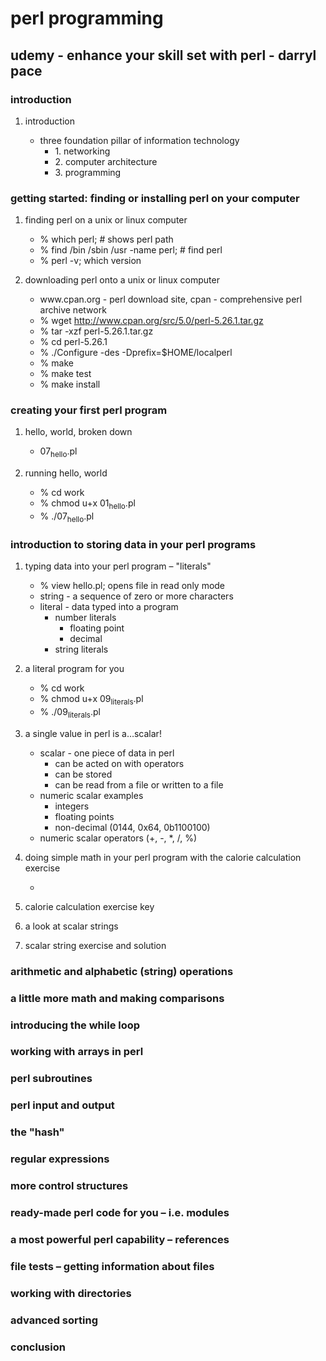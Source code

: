* perl programming
** udemy - enhance your skill set with perl - darryl pace
*** introduction
**** introduction
    + three foundation pillar of information technology
      + 1. networking
      + 2. computer architecture
      + 3. programming
*** getting started: finding or installing perl on your computer
**** finding perl on a unix or linux computer
    + % which perl; # shows perl path
    + % find /bin /sbin /usr -name perl; # find perl
    + % perl -v; which version
**** downloading perl onto a unix or linux computer
    + www.cpan.org - perl download site, cpan - comprehensive perl archive network
    + % wget http://www.cpan.org/src/5.0/perl-5.26.1.tar.gz
    + % tar -xzf perl-5.26.1.tar.gz
    + % cd perl-5.26.1
    + % ./Configure -des -Dprefix=$HOME/localperl
    + % make
    + % make test
    + % make install
*** creating your first perl program
**** hello, world, broken down
    + 07_hello.pl
**** running hello, world
    + % cd work
    + % chmod u+x 01_hello.pl
    + % ./07_hello.pl
*** introduction to storing data in your perl programs
**** typing data into your perl program -- "literals"
    + % view hello.pl; opens file in read only mode
    + string - a sequence of zero or more characters
    + literal - data typed into a program
      + number literals
        + floating point
        + decimal
      + string literals
**** a literal program for you
    + % cd work
    + % chmod u+x 09_literals.pl
    + % ./09_literals.pl
**** a single value in perl is a...scalar!
    + scalar - one piece of data in perl
      + can be acted on with operators
      + can be stored
      + can be read from a file or written to a file
    + numeric scalar examples
      + integers
      + floating points
      + non-decimal (0144, 0x64, 0b1100100)
    + numeric scalar operators (+, -, *, /, %)
**** doing simple math in your perl program with the calorie calculation exercise
    + 
**** calorie calculation exercise key
**** a look at scalar strings
**** scalar string exercise and solution

*** arithmetic and alphabetic (string) operations

*** a little more math and making comparisons

*** introducing the while loop

*** working with arrays in perl

*** perl subroutines

*** perl input and output

*** the "hash"

*** regular expressions

*** more control structures

*** ready-made perl code for you -- i.e. modules

*** a most powerful perl capability -- references

*** file tests -- getting information about files

*** working with directories

*** advanced sorting

*** conclusion



